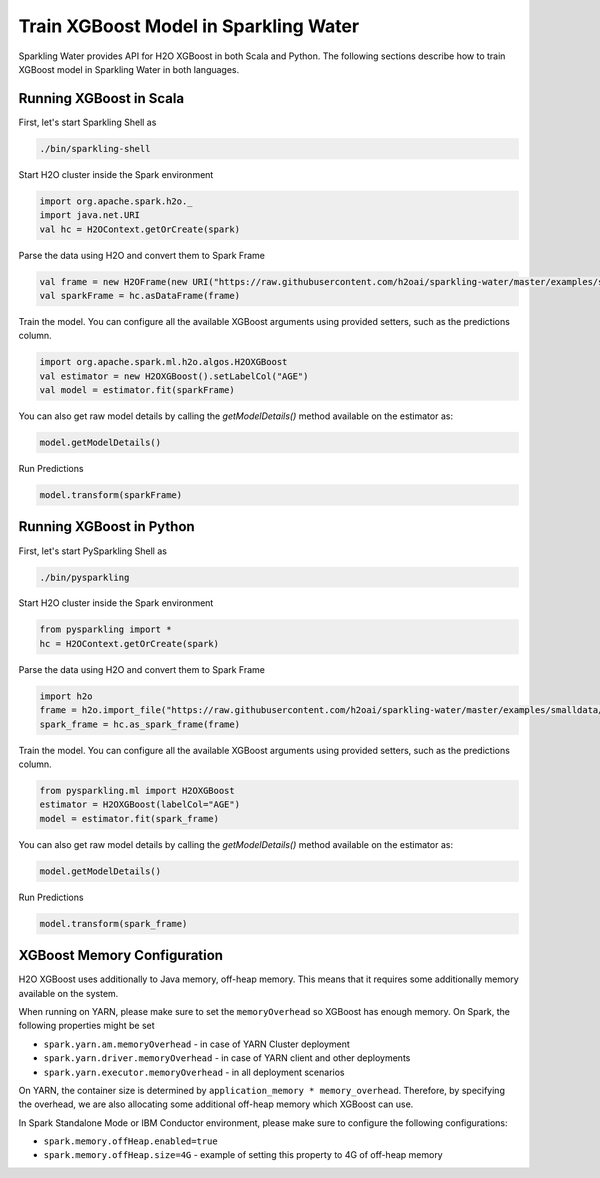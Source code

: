 Train XGBoost Model in Sparkling Water
--------------------------------------

Sparkling Water provides API for H2O XGBoost in both Scala and Python.
The following sections describe how to train XGBoost model in Sparkling Water in both languages.

Running XGBoost in Scala
~~~~~~~~~~~~~~~~~~~~~~~~

First, let's start Sparkling Shell as

.. code:: shell

    ./bin/sparkling-shell

Start H2O cluster inside the Spark environment

.. code:: scala

    import org.apache.spark.h2o._
    import java.net.URI
    val hc = H2OContext.getOrCreate(spark)

Parse the data using H2O and convert them to Spark Frame

.. code:: scala

    val frame = new H2OFrame(new URI("https://raw.githubusercontent.com/h2oai/sparkling-water/master/examples/smalldata/prostate/prostate.csv"))
    val sparkFrame = hc.asDataFrame(frame)

Train the model. You can configure all the available XGBoost arguments using provided setters, such as the predictions column.

.. code:: scala

    import org.apache.spark.ml.h2o.algos.H2OXGBoost
    val estimator = new H2OXGBoost().setLabelCol("AGE")
    val model = estimator.fit(sparkFrame)

You can also get raw model details by calling the *getModelDetails()* method available on the estimator as:

.. code:: scala

    model.getModelDetails()

Run Predictions

.. code:: scala

    model.transform(sparkFrame)

Running XGBoost in Python
~~~~~~~~~~~~~~~~~~~~~~~~~


First, let's start PySparkling Shell as

.. code:: shell

    ./bin/pysparkling

Start H2O cluster inside the Spark environment

.. code:: python

    from pysparkling import *
    hc = H2OContext.getOrCreate(spark)

Parse the data using H2O and convert them to Spark Frame

.. code:: python

    import h2o
    frame = h2o.import_file("https://raw.githubusercontent.com/h2oai/sparkling-water/master/examples/smalldata/prostate/prostate.csv")
    spark_frame = hc.as_spark_frame(frame)

Train the model. You can configure all the available XGBoost arguments using provided setters, such as the predictions column.

.. code:: python

    from pysparkling.ml import H2OXGBoost
    estimator = H2OXGBoost(labelCol="AGE")
    model = estimator.fit(spark_frame)


You can also get raw model details by calling the *getModelDetails()* method available on the estimator as:

.. code:: python

    model.getModelDetails()

Run Predictions

.. code:: python

    model.transform(spark_frame)


XGBoost Memory Configuration
~~~~~~~~~~~~~~~~~~~~~~~~~~~~

H2O XGBoost uses additionally to Java memory, off-heap memory. This means that it requires some additionally memory
available on the system.

When running on YARN, please make sure to set the ``memoryOverhead`` so XGBoost has enough memory. On Spark, the following
properties might be set

- ``spark.yarn.am.memoryOverhead`` - in case of YARN Cluster deployment
- ``spark.yarn.driver.memoryOverhead`` - in case of YARN client and other deployments
- ``spark.yarn.executor.memoryOverhead`` - in all deployment scenarios

On YARN, the container size is determined by ``application_memory * memory_overhead``. Therefore, by specifying the
overhead, we are also allocating some additional off-heap memory which XGBoost can use.

In Spark Standalone Mode or IBM Conductor environment, please make sure to configure the following configurations:


- ``spark.memory.offHeap.enabled=true``
- ``spark.memory.offHeap.size=4G`` - example of setting this property to 4G of off-heap memory